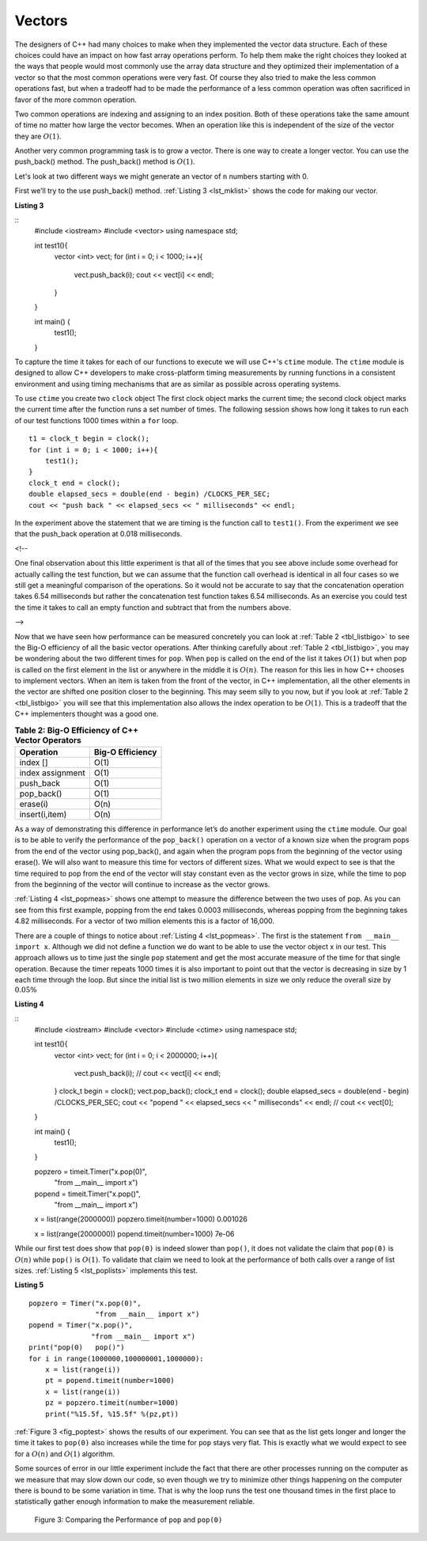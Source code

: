 ..  Copyright (C)  Brad Miller, David Ranum
    This work is licensed under the Creative Commons Attribution-NonCommercial-ShareAlike 4.0 International License. To view a copy of this license, visit http://creativecommons.org/licenses/by-nc-sa/4.0/.


Vectors
-------



The designers of C++ had many choices to make when they implemented
the vector data structure. Each of these choices could have an impact on
how fast array operations perform. To help them make the right choices
they looked at the ways that people would most commonly use the array
data structure and they optimized their implementation of a vector so that
the most common operations were very fast. Of course they also tried to
make the less common operations fast, but when a tradeoff had to be made
the performance of a less common operation was often sacrificed in favor
of the more common operation.

Two common operations are indexing and assigning to an index position.
Both of these operations take the same amount of time no matter how
large the vector becomes. When an operation like this is independent of
the size of the vector they are :math:`O(1)`.

Another very common programming task is to grow a vector. There is one
way to create a longer  vector.  You can use the push_back() method. The push_back() method is :math:`O(1)`.

Let's look at two different ways we might generate an vector of ``n``
numbers starting with 0.

First we’ll try to the use push_back() method.  :ref:`Listing 3 <lst_mklist>` shows the code for
making our vector.

.. _lst_mklist:

**Listing 3**

::
    #include <iostream>
    #include <vector>
    using namespace std;

    int test1(){
        vector <int> vect;
        for (int i = 0; i < 1000; i++){
            vect.push_back(i);
            cout << vect[i] << endl;
        }
    }

    int main() {
        test1();
    }

To capture the time it takes for each of our functions to execute we
will use C++'s ``ctime`` module. The ``ctime`` module is designed
to allow C++ developers to make cross-platform timing measurements by
running functions in a consistent environment and using timing
mechanisms that are as similar as possible across operating systems.

To use ``ctime`` you create two ``clock`` object The first clock object marks the current time; the second clock object marks the current time after the function runs a set number of times. The following session shows how long it takes to run each
of our test functions 1000 times within a ``for`` loop.

::

    t1 = clock_t begin = clock();
    for (int i = 0; i < 1000; i++){
        test1();
    }
    clock_t end = clock();
    double elapsed_secs = double(end - begin) /CLOCKS_PER_SEC;
    cout << "push back " << elapsed_secs << " milliseconds" << endl;

In the experiment above the statement that we are timing is the function
call to ``test1()``. From the experiment we see that the push_back operation at 0.018
milliseconds.

.. raw:: html

<!--

One final observation about this little experiment is that all of the
times that you see above include some overhead for actually calling the
test function, but we can assume that the function call overhead is
identical in all four cases so we still get a meaningful comparison of
the operations. So it would not be accurate to say that the
concatenation operation takes 6.54 milliseconds but rather the
concatenation test function takes 6.54 milliseconds. As an exercise you
could test the time it takes to call an empty function and subtract that
from the numbers above.

-->

Now that we have seen how performance can be measured concretely you can
look at :ref:`Table 2 <tbl_listbigo>` to see the Big-O efficiency of all the
basic vector operations. After thinking carefully about
:ref:`Table 2 <tbl_listbigo>`, you may be wondering about the two different times
for ``pop``. When ``pop`` is called on the end of the list it takes
:math:`O(1)` but when pop is called on the first element in the list
or anywhere in the middle it is :math:`O(n)`. The reason for this lies
in how C++ chooses to implement vectors. When an item is taken from the
front of the vector, in C++ implementation, all the other elements in
the vector are shifted one position closer to the beginning. This may seem
silly to you now, but if you look at :ref:`Table 2 <tbl_listbigo>` you will see
that this implementation also allows the index operation to be
:math:`O(1)`. This is a tradeoff that the C++ implementers thought
was a good one.


.. _tbl_listbigo:

.. table:: **Table 2: Big-O Efficiency of C++ Vector Operators**

    ================== ==================
             Operation   Big-O Efficiency
    ================== ==================
              index []               O(1)
      index assignment               O(1)
             push_back               O(1)
            pop_back()               O(1)
              erase(i)               O(n)
        insert(i,item)               O(n)
    ================== ==================

As a way of demonstrating this difference in performance let’s do
another experiment using the ``ctime`` module. Our goal is to be able
to verify the performance of the ``pop_back()`` operation on a vector of a known
size when the program pops from the end of the vector using pop_back(), and again when the
program pops from the beginning of the vector using erase(). We will also want to
measure this time for vectors of different sizes. What we would expect to
see is that the time required to pop from the end of the vector will stay
constant even as the vector grows in size, while the time to pop from the
beginning of the vector will continue to increase as the vector grows.

:ref:`Listing 4 <lst_popmeas>` shows one attempt to measure the difference
between the two uses of pop. As you can see from this first example,
popping from the end takes 0.0003 milliseconds, whereas popping from the
beginning takes 4.82 milliseconds. For a vector of two million elements
this is a factor of 16,000.

There are a couple of things to notice about :ref:`Listing 4 <lst_popmeas>`. The
first is the statement ``from __main__ import x``. Although we did not
define a function we do want to be able to use the vector object x in our
test. This approach allows us to time just the single ``pop`` statement
and get the most accurate measure of the time for that single operation.
Because the timer repeats 1000 times it is also important to point out
that the vector is decreasing in size by 1 each time through the loop. But
since the initial list is two million elements in size we only reduce
the overall size by :math:`0.05\%`

.. _lst_popmeas:

**Listing 4**

::
    #include <iostream>
    #include <vector>
    #include <ctime>
    using namespace std;

    int test1(){
        vector <int> vect;
        for (int i = 0; i < 2000000; i++){
            vect.push_back(i);
            // cout << vect[i] << endl;
        }
        clock_t begin = clock();
        vect.pop_back();
        clock_t end = clock();
        double elapsed_secs = double(end - begin) /CLOCKS_PER_SEC;
        cout << "popend " << elapsed_secs << " milliseconds" << endl;
        // cout << vect[0];
    }

    int main() {
        test1();
    }


    popzero = timeit.Timer("x.pop(0)",
                           "from __main__ import x")
    popend = timeit.Timer("x.pop()",
                          "from __main__ import x")

    x = list(range(2000000))
    popzero.timeit(number=1000)
    0.001026

    x = list(range(2000000))
    popend.timeit(number=1000)
    7e-06

While our first test does show that ``pop(0)`` is indeed slower than
``pop()``, it does not validate the claim that ``pop(0)`` is
:math:`O(n)` while ``pop()`` is :math:`O(1)`. To validate that claim
we need to look at the performance of both calls over a range of list
sizes. :ref:`Listing 5 <lst_poplists>` implements this test.

.. _lst_poplists:

**Listing 5**

::

    popzero = Timer("x.pop(0)",
                    "from __main__ import x")
    popend = Timer("x.pop()",
                   "from __main__ import x")
    print("pop(0)   pop()")
    for i in range(1000000,100000001,1000000):
        x = list(range(i))
        pt = popend.timeit(number=1000)
        x = list(range(i))
        pz = popzero.timeit(number=1000)
        print("%15.5f, %15.5f" %(pz,pt))

:ref:`Figure 3 <fig_poptest>` shows the results of our experiment. You can see
that as the list gets longer and longer the time it takes to ``pop(0)``
also increases while the time for ``pop`` stays very flat. This is
exactly what we would expect to see for a :math:`O(n)` and
:math:`O(1)` algorithm.

Some sources of error in our little experiment include the fact that
there are other processes running on the computer as we measure that may
slow down our code, so even though we try to minimize other things
happening on the computer there is bound to be some variation in time.
That is why the loop runs the test one thousand times in the first place
to statistically gather enough information to make the measurement
reliable.

.. _fig_poptest:

.. figure:: Figures/poptime.png

   Figure 3: Comparing the Performance of ``pop`` and ``pop(0)``
